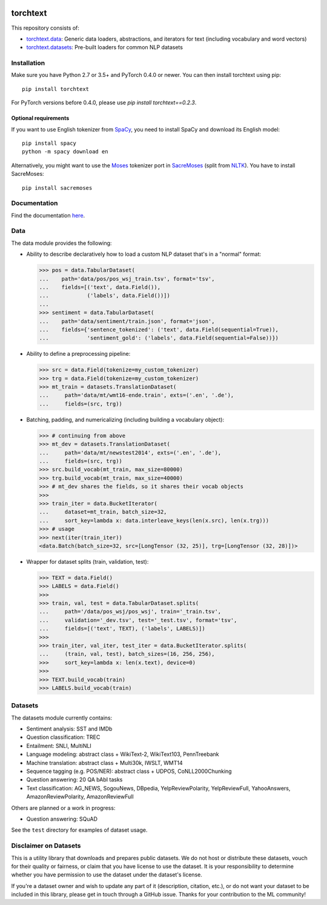 .. image:: https://travis-ci.org/pytorch/text.svg?branch=master
    :target: https://travis-ci.org/pytorch/text

.. image:: https://codecov.io/gh/pytorch/text/branch/master/graph/badge.svg
    :target: https://codecov.io/gh/pytorch/text

.. image:: http://readthedocs.org/projects/torchtext/badge/?version=latest
    :target: http://torchtext.readthedocs.io/en/latest/?badge=latest

torchtext
+++++++++

This repository consists of:

* `torchtext.data <#data>`_: Generic data loaders, abstractions, and iterators for text (including vocabulary and word vectors)
* `torchtext.datasets <#datasets>`_: Pre-built loaders for common NLP datasets

Installation
============


Make sure you have Python 2.7 or 3.5+ and PyTorch 0.4.0 or newer. You can then install torchtext using pip::

    pip install torchtext
    
For PyTorch versions before 0.4.0, please use `pip install torchtext==0.2.3`.

Optional requirements
---------------------

If you want to use English tokenizer from `SpaCy <http://spacy.io/>`_, you need to install SpaCy and download its English model::

    pip install spacy
    python -m spacy download en

Alternatively, you might want to use the `Moses <http://www.statmt.org/moses/>`_ tokenizer port in `SacreMoses <https://github.com/alvations/sacremoses>`_ (split from `NLTK <http://nltk.org/>`_). You have to install SacreMoses::

    pip install sacremoses

Documentation
=============

Find the documentation `here <https://torchtext.readthedocs.io/en/latest/index.html>`_.

Data
====

The data module provides the following:

* Ability to describe declaratively how to load a custom NLP dataset that's in a "normal" format:

  .. code-block:: python

      >>> pos = data.TabularDataset(
      ...    path='data/pos/pos_wsj_train.tsv', format='tsv',
      ...    fields=[('text', data.Field()),
      ...            ('labels', data.Field())])
      ...
      >>> sentiment = data.TabularDataset(
      ...    path='data/sentiment/train.json', format='json',
      ...    fields={'sentence_tokenized': ('text', data.Field(sequential=True)),
      ...            'sentiment_gold': ('labels', data.Field(sequential=False))})

* Ability to define a preprocessing pipeline:

  .. code-block:: python

      >>> src = data.Field(tokenize=my_custom_tokenizer)
      >>> trg = data.Field(tokenize=my_custom_tokenizer)
      >>> mt_train = datasets.TranslationDataset(
      ...     path='data/mt/wmt16-ende.train', exts=('.en', '.de'),
      ...     fields=(src, trg))

* Batching, padding, and numericalizing (including building a vocabulary object):

  .. code-block:: python

      >>> # continuing from above
      >>> mt_dev = datasets.TranslationDataset(
      ...     path='data/mt/newstest2014', exts=('.en', '.de'),
      ...     fields=(src, trg))
      >>> src.build_vocab(mt_train, max_size=80000)
      >>> trg.build_vocab(mt_train, max_size=40000)
      >>> # mt_dev shares the fields, so it shares their vocab objects
      >>>
      >>> train_iter = data.BucketIterator(
      ...     dataset=mt_train, batch_size=32,
      ...     sort_key=lambda x: data.interleave_keys(len(x.src), len(x.trg)))
      >>> # usage
      >>> next(iter(train_iter))
      <data.Batch(batch_size=32, src=[LongTensor (32, 25)], trg=[LongTensor (32, 28)])>

* Wrapper for dataset splits (train, validation, test):

  .. code-block:: python

      >>> TEXT = data.Field()
      >>> LABELS = data.Field()
      >>>
      >>> train, val, test = data.TabularDataset.splits(
      ...     path='/data/pos_wsj/pos_wsj', train='_train.tsv',
      ...     validation='_dev.tsv', test='_test.tsv', format='tsv',
      ...     fields=[('text', TEXT), ('labels', LABELS)])
      >>>
      >>> train_iter, val_iter, test_iter = data.BucketIterator.splits(
      ...     (train, val, test), batch_sizes=(16, 256, 256),
      >>>     sort_key=lambda x: len(x.text), device=0)
      >>>
      >>> TEXT.build_vocab(train)
      >>> LABELS.build_vocab(train)

Datasets
========

The datasets module currently contains:

* Sentiment analysis: SST and IMDb
* Question classification: TREC
* Entailment: SNLI, MultiNLI
* Language modeling: abstract class + WikiText-2, WikiText103, PennTreebank
* Machine translation: abstract class + Multi30k, IWSLT, WMT14
* Sequence tagging (e.g. POS/NER): abstract class + UDPOS, CoNLL2000Chunking
* Question answering: 20 QA bAbI tasks
* Text classification: AG_NEWS, SogouNews, DBpedia, YelpReviewPolarity, YelpReviewFull, YahooAnswers, AmazonReviewPolarity, AmazonReviewFull

Others are planned or a work in progress:

* Question answering: SQuAD

See the ``test`` directory for examples of dataset usage.

Disclaimer on Datasets
======================

This is a utility library that downloads and prepares public datasets. We do not host or distribute these datasets, vouch for their quality or fairness, or claim that you have license to use the dataset. It is your responsibility to determine whether you have permission to use the dataset under the dataset's license.

If you're a dataset owner and wish to update any part of it (description, citation, etc.), or do not want your dataset to be included in this library, please get in touch through a GitHub issue. Thanks for your contribution to the ML community!
